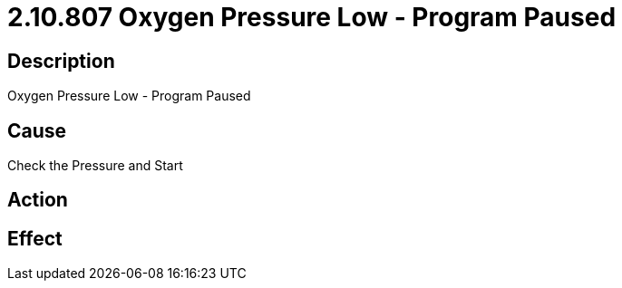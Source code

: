 = 2.10.807 Oxygen Pressure Low - Program Paused
:imagesdir: img

== Description
Oxygen Pressure Low - Program Paused

== Cause
Check the Pressure and Start

== Action
 

== Effect
 

